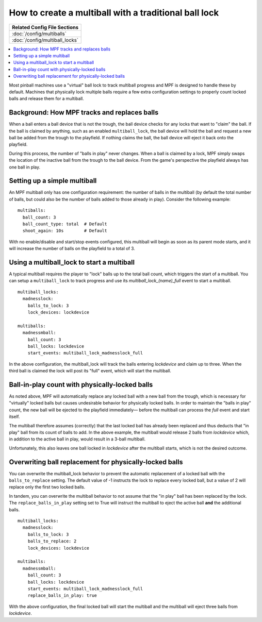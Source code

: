How to create a multiball with a traditional ball lock
======================================================

+------------------------------------------------------------------------------+
| Related Config File Sections                                                 |
+==============================================================================+
| :doc:`/config/multiballs`                                                    |
+------------------------------------------------------------------------------+
| :doc:`/config/multiball_locks`                                               |
+------------------------------------------------------------------------------+

.. contents::
   :local:

Most pinball machines use a "virtual" ball lock to track multiball progress and
MPF is designed to handle these by default. Machines that physically lock multiple
balls require a few extra configuration settings to properly count locked balls and
release them for a multiball.

Background: How MPF tracks and replaces balls
---------------------------------------------

When a ball enters a ball device that is not the trough, the ball device checks
for any locks that want to "claim" the ball. If the ball is claimed by anything,
such as an enabled ``multiball_lock``, the ball device will hold the ball and
request a new ball be added from the trough to the playfield. If nothing claims
the ball, the ball device will eject it back onto the playfield.

During this process, the number of "balls in play" never changes. When a ball
is claimed by a lock, MPF simply swaps the location of the inactive ball from the
trough to the ball device. From the game's perspective the playfield always
has one ball in play.

Setting up a simple multiball
-----------------------------

An MPF multiball only has one configuration requirement: the number of balls in
the multiball (by default the total number of balls, but could also be the
number of balls added to those already in play). Consider the following example:

::

    multiballs:
      ball_count: 3
      ball_count_type: total  # Default
      shoot_again: 10s        # Default

With no enable/disable and start/stop events configured, this multiball will
begin as soon as its parent mode starts, and it will increase the number of
balls on the playfield to a total of 3.

Using a multiball_lock to start a multiball
-------------------------------------------

A typical multiball requires the player to "lock" balls up to the total
ball count, which triggers the start of a multiball. You can setup a ``multiball_lock``
to track progress and use its *multiball_lock_(name)_full* event to start a
multiball.

::

    multiball_locks:
      madnesslock:
        balls_to_lock: 3
        lock_devices: lockdevice

    multiballs:
      madnessmball:
        ball_count: 3
        ball_locks: lockdevice
        start_events: multiball_lock_madnesslock_full

In the above configuration, the multiball_lock will track the balls entering *lockdevice*
and claim up to three. When the third ball is claimed the lock will post its "full"
event, which will start the multiball.

Ball-in-play count with physically-locked balls
-----------------------------------------------

As noted above, MPF will automatically replace any locked ball with a new ball
from the trough, which is necessary for "virtually" locked balls but causes 
undesirable behavior for physically locked balls. In order to maintain the 
"balls in play" count, the new ball will be ejected to the playfield immediately—
before the multiball can process the *full* event and start itself. 

The multiball therefore assumes (correctly) that the last locked ball has already
been replaced and thus deducts that "in play" ball from its count of balls to add. In the
above example, the multiball would release 2 balls from *lockdevice* which,
in addition to the active ball in play, would result in a 3-ball multiball.

Unfortunately, this also leaves one ball locked in *lockdevice* after the multiball
starts, which is not the desired outcome.

Overwriting ball replacement for physically-locked balls
--------------------------------------------------------

You can overwrite the multiball_lock behavior to prevent the automatic replacement
of a locked ball with the ``balls_to_replace`` setting. The default value of -1 
instructs the lock to replace every locked ball, but a value of 2 will replace only
the first two locked balls.

In tandem, you can overwrite the multiball behavior to not assume that the "in play"
ball has been replaced by the lock. The ``replace_balls_in_play`` setting set to
True will instruct the multiball to eject the active ball **and** the additional balls.

::

    multiball_locks:
      madnesslock:
        balls_to_lock: 3
        balls_to_replace: 2
        lock_devices: lockdevice

    multiballs:
      madnessmball:
        ball_count: 3
        ball_locks: lockdevice
        start_events: multiball_lock_madnesslock_full
        replace_balls_in_play: true

With the above configuration, the final locked ball will start the multiball and the
multiball will eject three balls from *lockdevice*.
